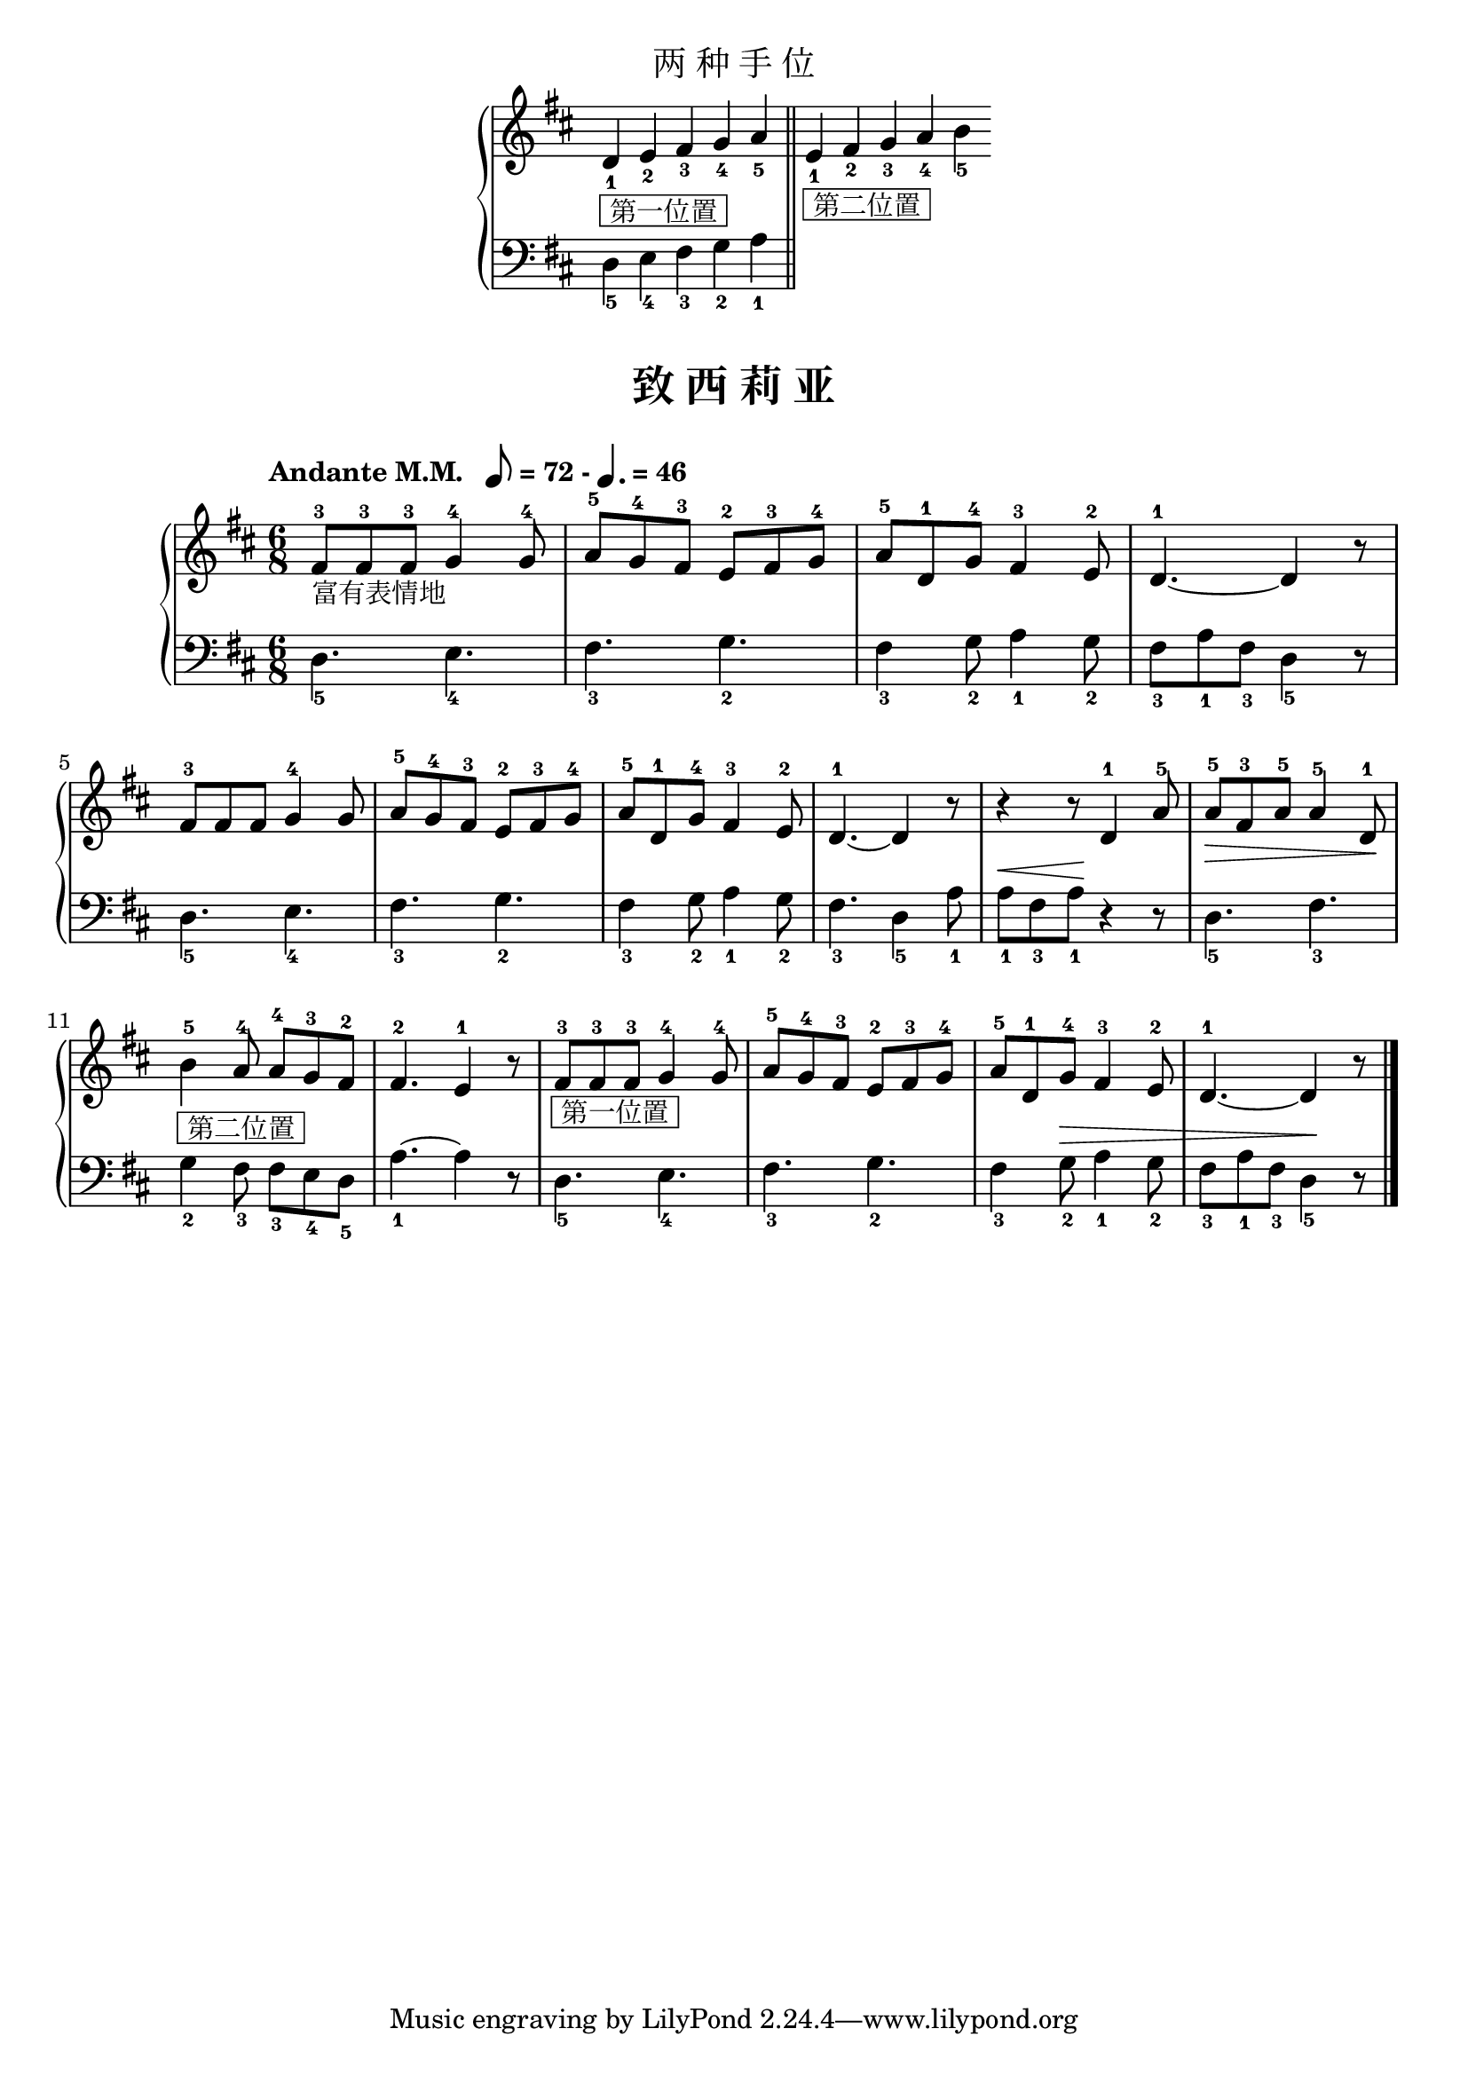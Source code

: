 \version "2.18.2"
% 《约翰•汤普森 现代钢琴教程 1》 P56

\markup { \fill-line { \huge "两 种 手 位" } }

upper_hand = \relative c'' {
  \clef treble
  \key d \major
  \override Staff.TimeSignature #'stencil = ##f
  
  d,4_1_\markup { \box " 第一位置 " } e_2 fis_3 g_4 \bar "" a_5 \bar "||"
  
  e4_1_\markup { \box " 第二位置 " } fis_2 g_3 \bar "" a_4 b_5
}

lower_hand = \relative c {
  \clef bass
  \key d \major
  \override Staff.TimeSignature #'stencil = ##f
  
  d4_5 e_4 fis_3 g_2 \bar "" a_1 \bar "||"
}

\markup {\fill-line {
\score {
  \new GrandStaff <<
    \new Staff = "upper" \upper_hand
    \new Staff = "lower" \lower_hand
  >>
  \layout { }
}
} }


keyTime = {
  \key d \major
  \time 6/8
  \numericTimeSignature
}

upper = \relative c'' {
  \clef treble
  \keyTime
  \tempo \markup{
    "Andante M.M.  " \note-by-number #3 #0 #UP = 72 - \note-by-number #2 #1 #UP = 46
  }
  
  fis,8-3[_\markup { 富有表情地 } fis-3 fis-3] g4-4 g8-4 |
  a8-5[ g-4 fis-3] e-2[ fis-3 g-4] |
  a8-5[ d,-1 g-4] fis4-3 e8-2 |
  d4.-1~ d4 r8 |\break
  
  fis8-3[ fis fis] g4-4 g8 |
  a8-5[ g-4 fis-3] e-2[ fis-3 g-4] |
  a8-5[ d,-1 g-4] fis4-3 e8-2 |
  d4.-1~ d4 r8 |
  r4 r8 d4-1 a'8-5 |
  a8-5[\> fis-3 a-5] a4-5 d,8-1\! |\break
  
  b'4-5_\markup { \box " 第二位置 " } a8-4 a-4[ g-3 fis-2] |
  fis4.-2 e4-1 r8 |
  fis8-3[_\markup { \box " 第一位置 " } fis-3 fis-3] g4-4 g8-4 |
  a8-5[ g-4 fis-3] e-2[ fis-3 g-4] |
  a8-5[ d,-1 g-4] fis4-3 e8-2 |
  d4.-1~ d4 r8 |\bar"|."
}

lower = \relative c {
  \clef bass
  \keyTime
  \dynamicUp
  
  d4._5 e_4 |
  fis4._3 g_2 |
  fis4_3 g8_2 a4_1 g8_2 |
  fis8_3[ a_1 fis_3] d4_5 r8 |\break
  
  d4._5 e_4 |
  fis4._3 g_2 |
  fis4_3 g8_2 a4_1 g8_2 |
  fis4._3 d4_5 a'8_1 |
  a8_1[\< fis_3 a_1\!] r4 r8 |
  d,4._5 fis_3 |\break
  
  g4_2 fis8_3 fis_3[ e_4 d_5] |
  a'4._1~ a4 r8 |
  d,4._5 e_4 |
  fis4._3 g_2 |
  fis4_3 g8_2\> a4_1 g8_2 |
  fis8_3[ a_1 fis_3] d4_5\! r8 |\bar"|."
}

\paper {
  print-all-headers = ##t
}

\markup { \vspace #1 }

\score {
  \header {
    title = "致 西 莉 亚"
  }
  \new GrandStaff <<
    \new Staff = "upper" \upper
    \new Staff = "lower" \lower
  >>
  \layout { }
  \midi { }
}
